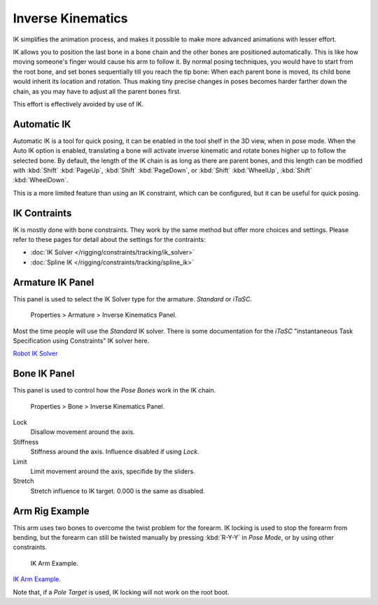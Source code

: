 
******************
Inverse Kinematics
******************

IK simplifies the animation process,
and makes it possible to make more advanced animations with lesser effort.

IK allows you to position the last bone in a bone chain and the other bones are positioned
automatically. This is like how moving someone's finger would cause his arm to follow it.
By normal posing techniques, you would have to start from the root bone,
and set bones sequentially till you reach the tip bone: When each parent bone is moved,
its child bone would inherit its location and rotation.
Thus making tiny precise changes in poses becomes harder farther down the chain,
as you may have to adjust all the parent bones first.

This effort is effectively avoided by use of IK.


Automatic IK
============

Automatic IK is a tool for quick posing, it can be enabled in the tool shelf in the 3D view,
when in pose mode. When the Auto IK option is enabled, translating a bone will activate
inverse kinematic and rotate bones higher up to follow the selected bone. By default,
the length of the IK chain is as long as there are parent bones,
and this length can be modified with :kbd:`Shift` :kbd:`PageUp`,
:kbd:`Shift` :kbd:`PageDown`, or :kbd:`Shift` :kbd:`WheelUp`,
:kbd:`Shift` :kbd:`WheelDown`.

This is a more limited feature than using an IK constraint, which can be configured,
but it can be useful for quick posing.


IK Contraints
=============

IK is mostly done with bone constraints.
They work by the same method but offer more choices and settings.
Please refer to these pages for detail about the settings for the contraints:


- :doc:`IK Solver </rigging/constraints/tracking/ik_solver>`
- :doc:`Spline IK </rigging/constraints/tracking/spline_ik>`


Armature IK Panel
=================

This panel is used to select the IK Solver type for the armature. *Standard* or *iTaSC*.


.. figure:: /images/Doc_IK_Armature_IK_Panel.jpg

   Properties > Armature > Inverse Kinematics Panel.


Most the time people will use the *Standard* IK solver.
There is some documentation for the *iTaSC* "instantaneous Task Specification using
Constraints" IK solver here.

`Robot IK Solver <http://wiki.blender.org/index.php/Dev:Source/GameEngine/RobotIKSolver>`__


Bone IK Panel
=============

This panel is used to control how the *Pose Bones* work in the IK chain.


.. figure:: /images/Doc_IK_Bone_IK_Panel.jpg

   Properties > Bone > Inverse Kinematics Panel.


Lock
   Disallow movement around the axis.

Stiffness
   Stiffness around the axis. Influence disabled if using *Lock*.

Limit
   Limit movement around the axis, specifide by the sliders.

Stretch
   Stretch influence to IK target. 0.000 is the same as disabled.


Arm Rig Example
===============

This arm uses two bones to overcome the twist problem for the forearm.
IK locking is used to stop the forearm from bending,
but the forearm can still be twisted manually by pressing :kbd:`R-Y-Y` in *Pose Mode*,
or by using other constraints.


.. figure:: /images/Doc_IK_Arm_Example.jpg

   IK Arm Example.


`IK Arm Example. <http://wiki.blender.org/index.php/File:IK_Arm_Example.blend>`__

Note that, if a *Pole Target* is used, IK locking will not work on the root boot.

